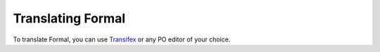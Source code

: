 .. _translating:

Translating Formal
==================

To translate Formal, you can use `Transifex <https://www.transifex.com/isomeric-community/formal/>`__
or any PO editor of your choice.
